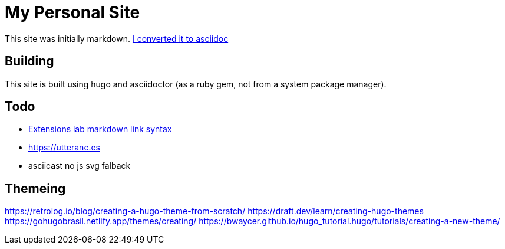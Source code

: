 = My Personal Site

This site was initially markdown. https://matthewsetter.com/technical-documentation/asciidoc/convert-markdown-to-asciidoc-with-kramdoc/[I converted it to asciidoc]

== Building

This site is built using hugo and asciidoctor (as a ruby gem, not from a system package manager). 

== Todo

* https://github.com/asciidoctor/asciidoctor-extensions-lab[Extensions lab markdown link syntax]
* https://utteranc.es
* asciicast no js svg falback

== Themeing
https://retrolog.io/blog/creating-a-hugo-theme-from-scratch/
https://draft.dev/learn/creating-hugo-themes
https://gohugobrasil.netlify.app/themes/creating/
https://bwaycer.github.io/hugo_tutorial.hugo/tutorials/creating-a-new-theme/
